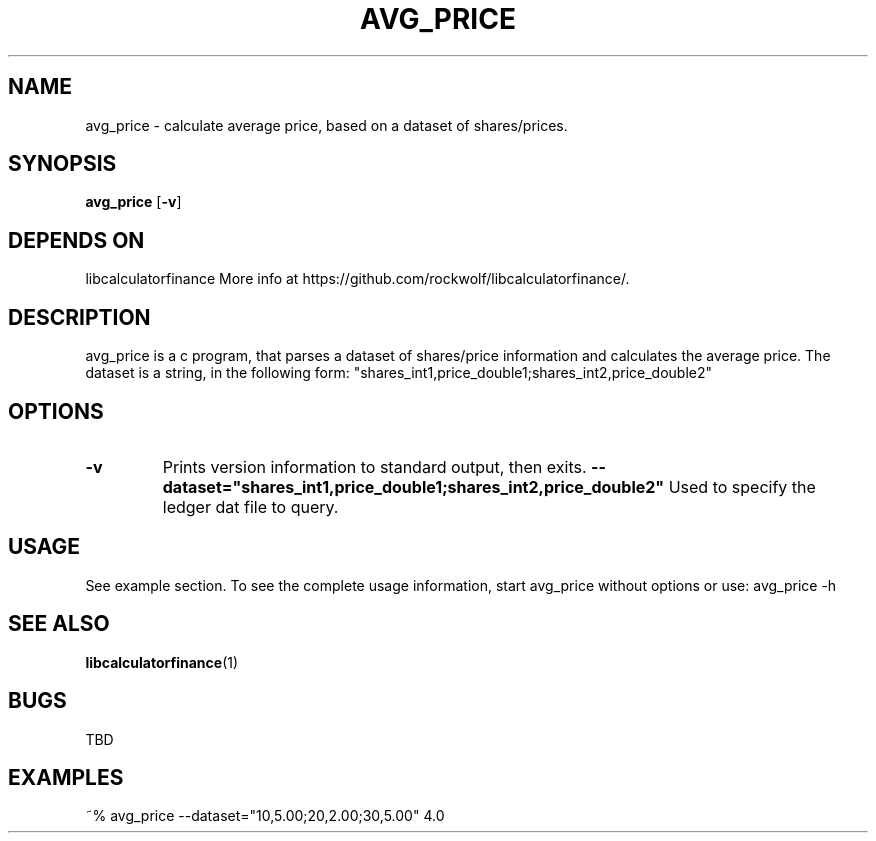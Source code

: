 .TH AVG_PRICE 1 avg_price\-VERSION
.SH NAME
avg_price \- calculate average price, based on a dataset of shares/prices.
.SH SYNOPSIS
.B avg_price
.RB [ \-v ]
.SH DEPENDS ON
libcalculatorfinance
More info at https://github.com/rockwolf/libcalculatorfinance/.
.SH DESCRIPTION
avg_price is a c program, that parses a dataset of shares/price information and calculates the average price.
The dataset is a string, in the following form:
"shares_int1,price_double1;shares_int2,price_double2"
.SH OPTIONS
.TP
.B \-v
Prints version information to standard output, then exits.
.B \-\-dataset="shares_int1,price_double1;shares_int2,price_double2"
Used to specify the ledger dat file to query.
.SH USAGE
See example section.
To see the complete usage information, start avg_price without options
or use:
avg_price -h
.SH SEE ALSO
.BR libcalculatorfinance (1)
.SH BUGS
TBD
.SH EXAMPLES
~% avg_price --dataset="10,5.00;20,2.00;30,5.00"
4.0
